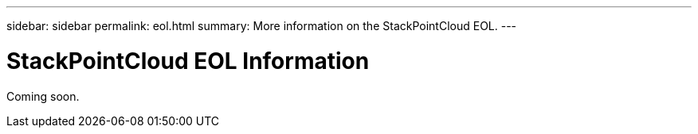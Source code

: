 ---
sidebar: sidebar
permalink: eol.html
summary: More information on the StackPointCloud EOL.
---

= StackPointCloud EOL Information

Coming soon.
